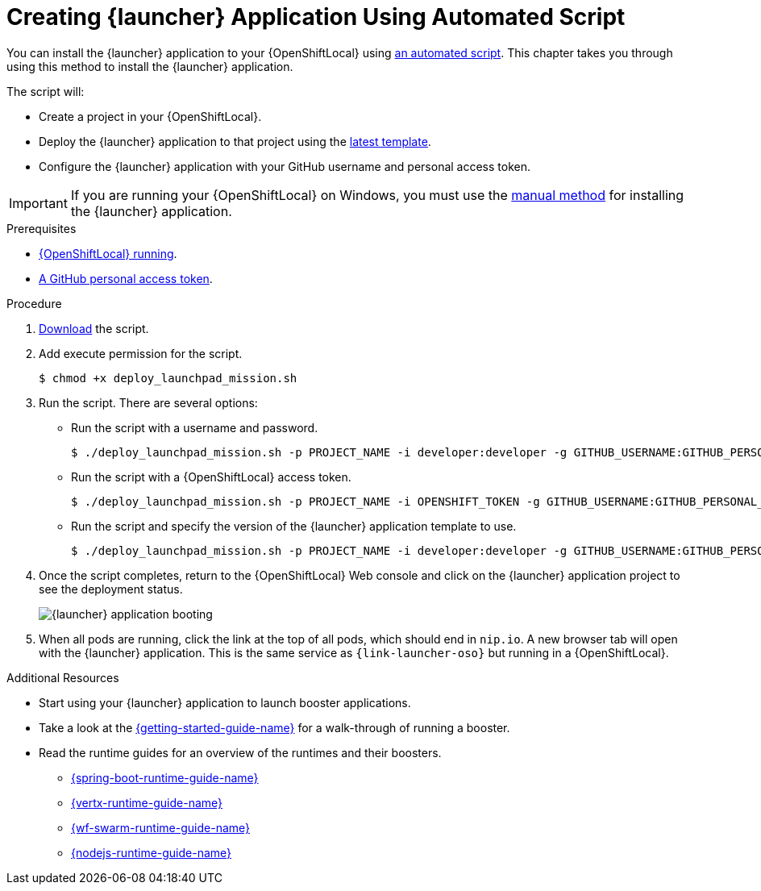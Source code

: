 [[create-launcher-app-script]]
= Creating {launcher} Application Using Automated Script

You can install the {launcher} application to your {OpenShiftLocal} using link:{link-launcher-install-script}[an automated script]. This chapter takes you through using this method to install the {launcher} application.

The script will:

* Create a project in your {OpenShiftLocal}.
* Deploy the {launcher} application to that project using the link:{link-launcher-yaml}[latest template].
* Configure the {launcher} application with your GitHub username and personal access token.

IMPORTANT: If you are running your {OpenShiftLocal} on Windows, you must use the xref:launcher-manual-install[manual method] for installing the {launcher} application.


[sidebar]
.Prerequisites
--
* xref:start-local-cloud[{OpenShiftLocal} running].
* xref:create-gh-personal-access-token[A GitHub personal access token].
--

.Procedure
. link:{link-launcher-install-script}[Download] the script.
. Add execute permission for the script.
+
[source,bash,options="nowrap",subs="attributes+"]
----
$ chmod +x deploy_launchpad_mission.sh
----
. Run the script. There are several options:
** Run the script with a username and password.
+
[source,bash,options="nowrap",subs="attributes+"]
----
$ ./deploy_launchpad_mission.sh -p PROJECT_NAME -i developer:developer -g GITHUB_USERNAME:GITHUB_PERSONAL_ACCESS_TOKEN
----

** Run the script with a {OpenShiftLocal} access token.
+
[source,bash,options="nowrap",subs="attributes+"]
----
$ ./deploy_launchpad_mission.sh -p PROJECT_NAME -i OPENSHIFT_TOKEN -g GITHUB_USERNAME:GITHUB_PERSONAL_ACCESS_TOKEN
----

** Run the script and specify the version of the {launcher} application template to use.
+
[source,bash,options="nowrap",subs="attributes+"]
----
$ ./deploy_launchpad_mission.sh -p PROJECT_NAME -i developer:developer -g GITHUB_USERNAME:GITHUB_PERSONAL_ACCESS_TOKEN -v v11
----

. Once the script completes, return to the {OpenShiftLocal} Web console and click on the {launcher} application project to see the deployment status.
+
image::minishift_launchpad_booting.png[{launcher} application booting]
+

. When all pods are running, click the link at the top of all pods, which should end in `nip.io`. A new browser tab will open with the {launcher} application. This is the same service as `{link-launcher-oso}` but running in a {OpenShiftLocal}.

.Additional Resources
* Start using your {launcher} application to launch booster applications.
* Take a look at the link:{link-getting-started-guide}[{getting-started-guide-name}] for a walk-through of running a booster.
* Read the runtime guides for an overview of the runtimes and their boosters.
** link:{link-spring-boot-runtime-guide}[{spring-boot-runtime-guide-name}]
** link:{link-vertx-runtime-guide}[{vertx-runtime-guide-name}]
** link:{link-wf-swarm-runtime-guide}[{wf-swarm-runtime-guide-name}]
** link:{link-nodejs-runtime-guide}[{nodejs-runtime-guide-name}]